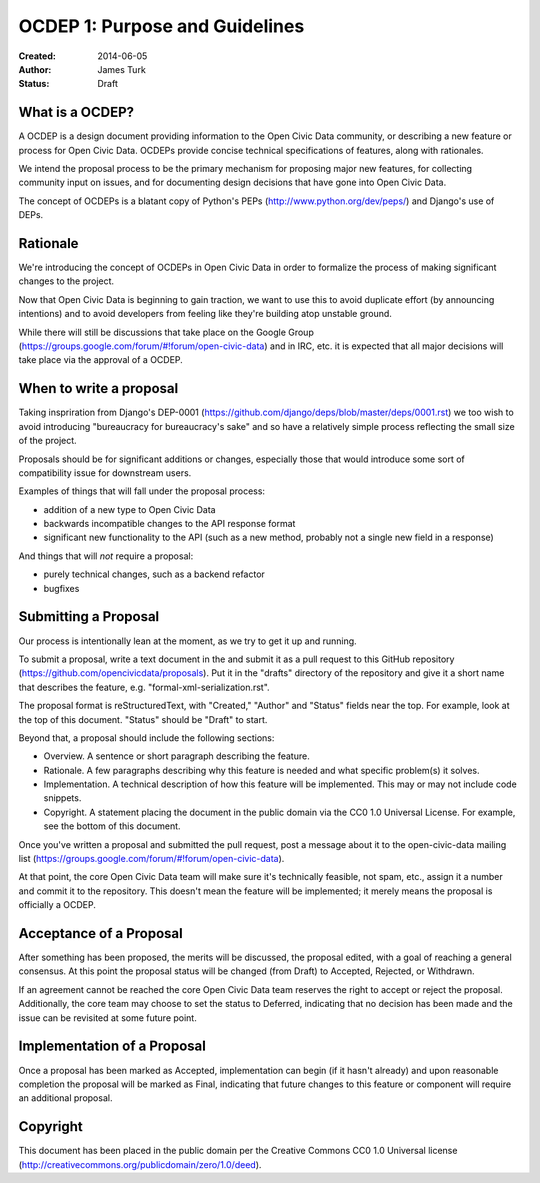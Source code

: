 ===============================
OCDEP 1: Purpose and Guidelines
===============================

:Created: 2014-06-05
:Author: James Turk
:Status: Draft

What is a OCDEP?
================

A OCDEP is a design document providing information to the Open Civic Data community, or describing a new feature
or process for Open Civic Data. OCDEPs provide concise technical specifications of features, along with rationales.

We intend the proposal process to be the primary mechanism for proposing major new features, 
for collecting community input on issues, and for documenting design decisions that have gone into Open Civic Data.

The concept of OCDEPs is a blatant copy of Python's PEPs (http://www.python.org/dev/peps/) and Django's use of DEPs.

Rationale
=========

We're introducing the concept of OCDEPs in Open Civic Data in order to formalize the process of making significant
changes to the project.

Now that Open Civic Data is beginning to gain traction, we want to use this to avoid duplicate effort (by announcing
intentions) and to avoid developers from feeling like they're building atop unstable ground.

While there will still be discussions that take place on the Google Group (https://groups.google.com/forum/#!forum/open-civic-data)
and in IRC, etc. it is expected that all major decisions will take place via the approval of a OCDEP.


When to write a proposal
========================

Taking inspriration from Django's DEP-0001 (https://github.com/django/deps/blob/master/deps/0001.rst) 
we too wish to avoid introducing "bureaucracy for bureaucracy's sake" and so have a relatively simple process
reflecting the small size of the project.

Proposals should be for significant additions or changes, especially those that would introduce some sort of
compatibility issue for downstream users.

Examples of things that will fall under the proposal process:

* addition of a new type to Open Civic Data

* backwards incompatible changes to the API response format

* significant new functionality to the API (such as a new method, probably not a single new field in a response)

And things that will *not* require a proposal:

* purely technical changes, such as a backend refactor

* bugfixes

Submitting a Proposal
=====================

Our process is intentionally lean at the moment, as we try to get it up and
running.

To submit a proposal, write a text document in the and submit it as a
pull request to this GitHub repository (https://github.com/opencivicdata/proposals).
Put it in the "drafts" directory of the repository and give it a short name
that describes the feature, e.g. "formal-xml-serialization.rst".

The proposal format is reStructuredText, with "Created," "Author" and "Status"
fields near the top. For example, look at the top of this document. "Status"
should be "Draft" to start.

Beyond that, a proposal should include the following sections:

* Overview. A sentence or short paragraph describing the feature.

* Rationale. A few paragraphs describing why this feature is needed
  and what specific problem(s) it solves.

* Implementation. A technical description of how this feature will
  be implemented. This may or may not include code snippets.

* Copyright. A statement placing the document in the public domain via the
  CC0 1.0 Universal License. For example, see the bottom of this document.

Once you've written a proposal and submitted the pull request, post a message about
it to the open-civic-data mailing list (https://groups.google.com/forum/#!forum/open-civic-data). 

At that point, the core Open Civic Data team will make sure it's technically feasible, not spam, etc., 
assign it a number and commit it to the repository.
This doesn't mean the feature will be implemented; it merely means the proposal is officially a OCDEP.


Acceptance of a Proposal
========================

After something has been proposed, the merits will be discussed, the proposal edited, with a goal of reaching a general consensus.  
At this point the proposal status will be changed (from Draft) to Accepted, Rejected, or Withdrawn.

If an agreement cannot be reached the core Open Civic Data team reserves the right to accept or reject the proposal.  
Additionally, the core team may choose to set the status to Deferred, indicating that no decision has been made and 
the issue can be revisited at some future point.


Implementation of a Proposal
============================

Once a proposal has been marked as Accepted, implementation can begin (if it hasn't already) and upon reasonable completion the proposal
will be marked as Final, indicating that future changes to this feature or component will require an additional proposal.


Copyright
=========

This document has been placed in the public domain per the Creative Commons
CC0 1.0 Universal license (http://creativecommons.org/publicdomain/zero/1.0/deed).

